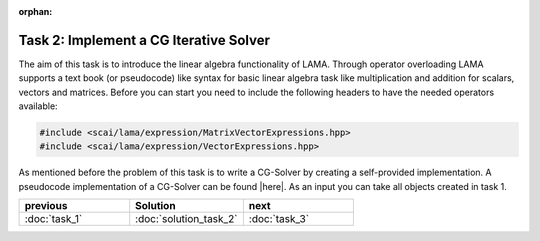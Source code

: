 :orphan:

Task 2: Implement a CG Iterative Solver
---------------------------------------

The aim of this task is to introduce the linear algebra functionality of LAMA.
Through operator overloading LAMA supports a text book (or pseudocode) like
syntax for basic linear algebra task like multiplication and addition for
scalars, vectors and matrices. Before you can start you need to include the
following headers to have the needed operators available:

.. code-block:: c++

    #include <scai/lama/expression/MatrixVectorExpressions.hpp>
    #include <scai/lama/expression/VectorExpressions.hpp>

As mentioned before the problem of this task is to write a CG-Solver by creating
a self-provided implementation. A pseudocode implementation of a CG-Solver can
be found |here|. As an input you can take all objects created in task 1.

.. |here| raw:: html

	<a href="http://en.wikipedia.org/wiki/Conjugate_gradient_method#The_resulting_algorithm" target="_blank"> here </a>

.. csv-table:: 
   :header: "previous", "Solution", "next"
   :widths: 330, 340, 330

   ":doc:`task_1`", ":doc:`solution_task_2`", ":doc:`task_3`"
